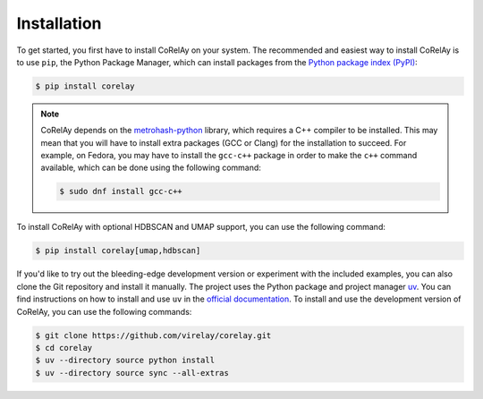 ============
Installation
============

To get started, you first have to install CoRelAy on your system. The recommended and easiest way to install CoRelAy is to use ``pip``, the Python Package Manager, which can install packages from the `Python package index (PyPI) <https://pypi.org/>`_:

.. code-block:: console

   $ pip install corelay

.. note::

   CoRelAy depends on the `metrohash-python <https://pypi.org/project/metrohash-python/>`_ library, which requires a C++ compiler to be installed. This may mean that you will have to install extra packages (GCC or Clang) for the installation to succeed. For example, on Fedora, you may have to install the ``gcc-c++`` package in order to make the ``c++`` command available, which can be done using the following command:

   .. code-block:: console

      $ sudo dnf install gcc-c++

To install CoRelAy with optional HDBSCAN and UMAP support, you can use the following command:

.. code-block:: console

    $ pip install corelay[umap,hdbscan]

If you'd like to try out the bleeding-edge development version or experiment with the included examples, you can also clone the Git repository and install it manually. The project uses the Python package and project manager `uv <https://github.com/astral-sh/uv>`_. You can find instructions on how to install and use ``uv`` in the `official documentation <https://docs.astral.sh/uv/>`_. To install and use the development version of CoRelAy, you can use the following commands:

.. code-block:: console

   $ git clone https://github.com/virelay/corelay.git
   $ cd corelay
   $ uv --directory source python install
   $ uv --directory source sync --all-extras

